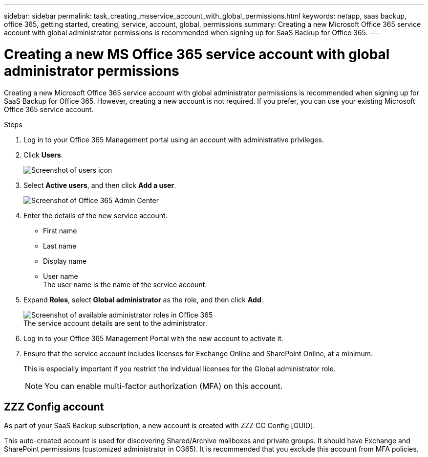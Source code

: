 ---
sidebar: sidebar
permalink: task_creating_msservice_account_with_global_permissions.html
keywords: netapp, saas backup, office 365, getting started, creating, service, account, global, permissions
summary: Creating a new Microsoft Office 365 service account with global administrator permissions is recommended when signing up for SaaS Backup for Office 365.
---

= Creating a new MS Office 365 service account with global administrator permissions
:toc: macro
:toclevels: 1
:hardbreaks:
:nofooter:
:icons: font
:linkattrs:
:imagesdir: ./media/

[.lead]
Creating a new Microsoft Office 365 service account with global administrator permissions is recommended when signing up for SaaS Backup for Office 365. However, creating a new account is not required.  If you prefer, you can use your existing Microsoft Office 365 service account.

.Steps

. Log in to your Office 365 Management portal using an account with administrative privileges.
. Click *Users*.
+
image:screen_shot_ms_service_account_users.gif[Screenshot of users icon]
. Select *Active users*, and then click *Add a user*.
+
image:O365_AdminCenter.jpg[Screenshot of Office 365 Admin Center]
. Enter the details of the new service account.
 * First name
 * Last name
 * Display name
 * User name
   The user name is the name of the service account.
. Expand *Roles*, select *Global administrator* as the role, and then click *Add*.
+
image:screen_shot_ms_service_account_roles.gif[Screenshot of available administrator roles in Office 365]
 The service account details are sent to the administrator.
. Log in to your Office 365 Management Portal with the new account to activate it.
. Ensure that the service account includes licenses for Exchange Online and SharePoint Online, at a minimum.
+
This is especially important if you restrict the individual licenses for the Global administrator role.
+
NOTE: You can enable multi-factor authorization (MFA) on this account.

== ZZZ Config account
As part of your SaaS Backup subscription, a new account is created with ZZZ CC Config [GUID].

This auto-created account is used for discovering Shared/Archive mailboxes and private groups. It should have Exchange and SharePoint permissions (customized administrator in O365). It is recommended that you exclude this account from MFA policies.
